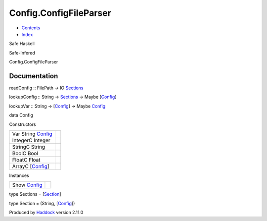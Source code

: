 =======================
Config.ConfigFileParser
=======================

-  `Contents <index.html>`__
-  `Index <doc-index.html>`__

 

Safe Haskell

Safe-Infered

Config.ConfigFileParser

Documentation
=============

readConfig :: FilePath -> IO
`Sections <Config-ConfigFileParser.html#t:Sections>`__

lookupConfig :: String ->
`Sections <Config-ConfigFileParser.html#t:Sections>`__ -> Maybe
[`Config <Config-ConfigFileParser.html#t:Config>`__\ ]

lookupVar :: String ->
[`Config <Config-ConfigFileParser.html#t:Config>`__\ ] -> Maybe
`Config <Config-ConfigFileParser.html#t:Config>`__

data Config

Constructors

+-----------------------------------------------------------------+-----+
| Var String `Config <Config-ConfigFileParser.html#t:Config>`__   |     |
+-----------------------------------------------------------------+-----+
| IntegerC Integer                                                |     |
+-----------------------------------------------------------------+-----+
| StringC String                                                  |     |
+-----------------------------------------------------------------+-----+
| BoolC Bool                                                      |     |
+-----------------------------------------------------------------+-----+
| FloatC Float                                                    |     |
+-----------------------------------------------------------------+-----+
| ArrayC [`Config <Config-ConfigFileParser.html#t:Config>`__\ ]   |     |
+-----------------------------------------------------------------+-----+

Instances

+-----------------------------------------------------------+-----+
| Show `Config <Config-ConfigFileParser.html#t:Config>`__   |     |
+-----------------------------------------------------------+-----+

type Sections = [`Section <Config-ConfigFileParser.html#t:Section>`__\ ]

type Section = (String,
[`Config <Config-ConfigFileParser.html#t:Config>`__\ ])

Produced by `Haddock <http://www.haskell.org/haddock/>`__ version 2.11.0
